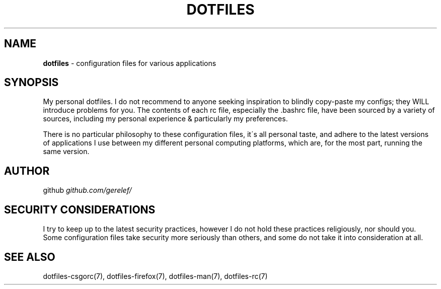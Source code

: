 .\" generated with Ronn-NG/v0.9.1
.\" http://github.com/apjanke/ronn-ng/tree/0.9.1
.TH "DOTFILES" "7" "January 2024" ""
.SH "NAME"
\fBdotfiles\fR \- configuration files for various applications
.SH "SYNOPSIS"
My personal dotfiles\. I do not recommend to anyone seeking inspiration to blindly copy\-paste my configs; they WILL introduce problems for you\. The contents of each rc file, especially the \.bashrc file, have been sourced by a variety of sources, including my personal experience & particularly my preferences\.
.P
There is no particular philosophy to these configuration files, it\'s all personal taste, and adhere to the latest versions of applications I use between my different personal computing platforms, which are, for the most part, running the same version\.
.SH "AUTHOR"
github \fIgithub\.com/gerelef/\fR
.SH "SECURITY CONSIDERATIONS"
I try to keep up to the latest security practices, however I do not hold these practices religiously, nor should you\. Some configuration files take security more seriously than others, and some do not take it into consideration at all\.
.SH "SEE ALSO"
dotfiles\-csgorc(7), dotfiles\-firefox(7), dotfiles\-man(7), dotfiles\-rc(7)
